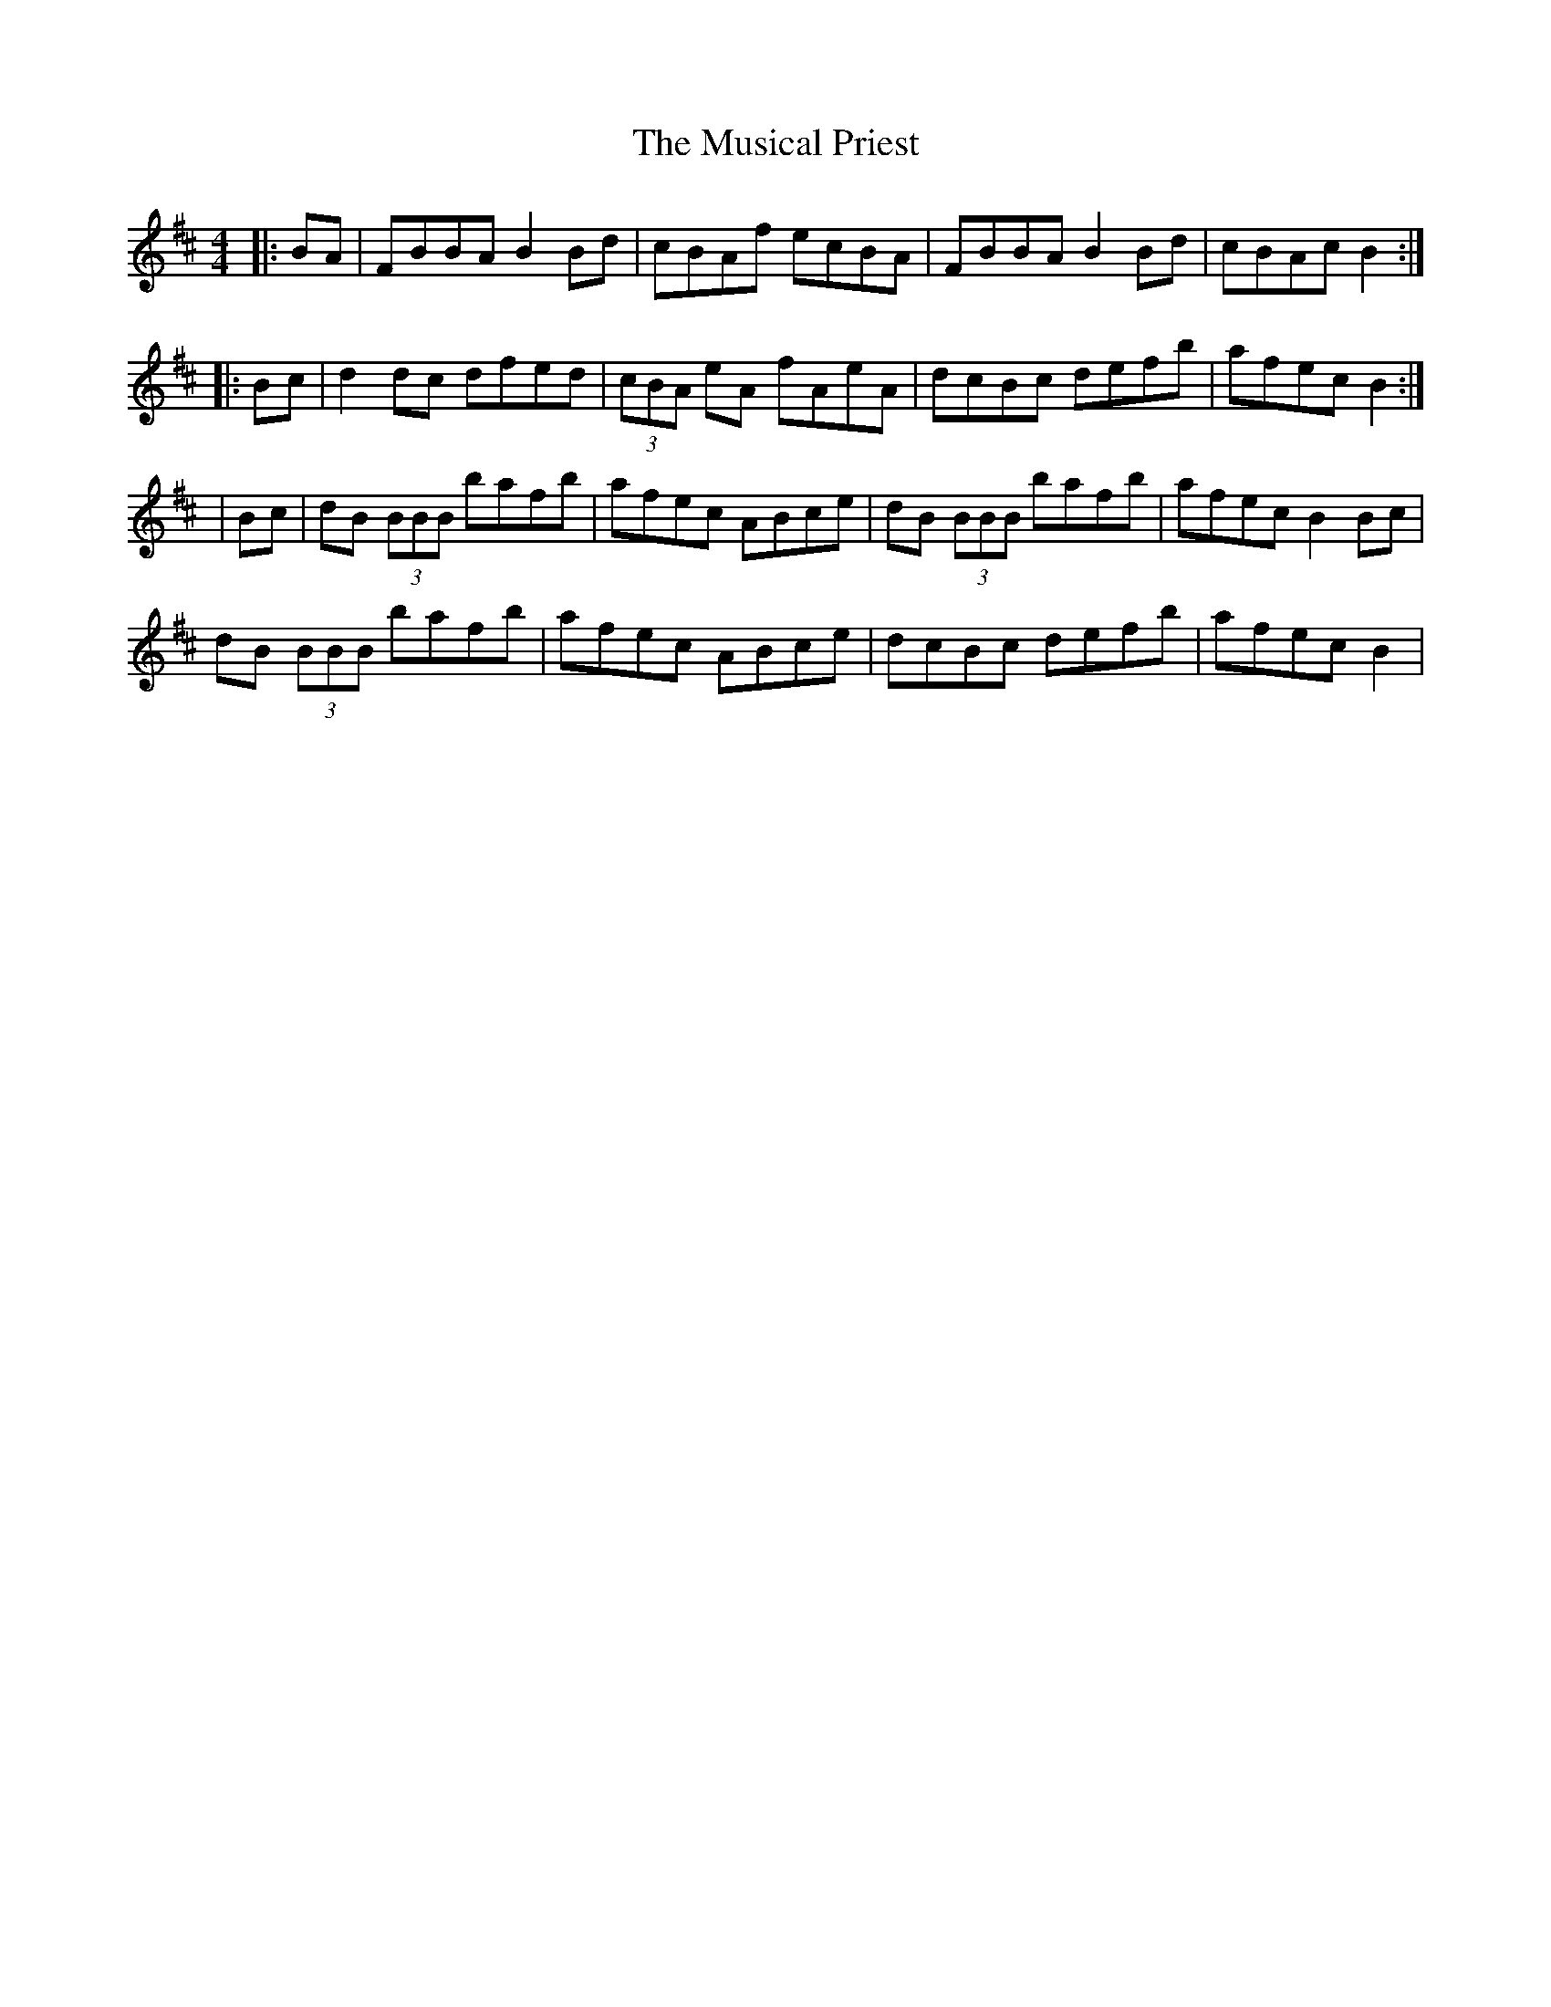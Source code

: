 X: 1
T: The Musical Priest
R: reel
M: 4/4
L: 1/8
K: Bmin
|:BA|FBBA B2Bd|cBAf ecBA|FBBA B2Bd|cBAc B2:|
|:Bc|d2dc dfed|(3cBA eA fAeA|dcBc defb|afec B2:|
|Bc|dB (3BBB bafb|afec ABce|dB (3BBB bafb|afec B2Bc|
dB (3BBB bafb|afec ABce|dcBc defb|afec B2|
